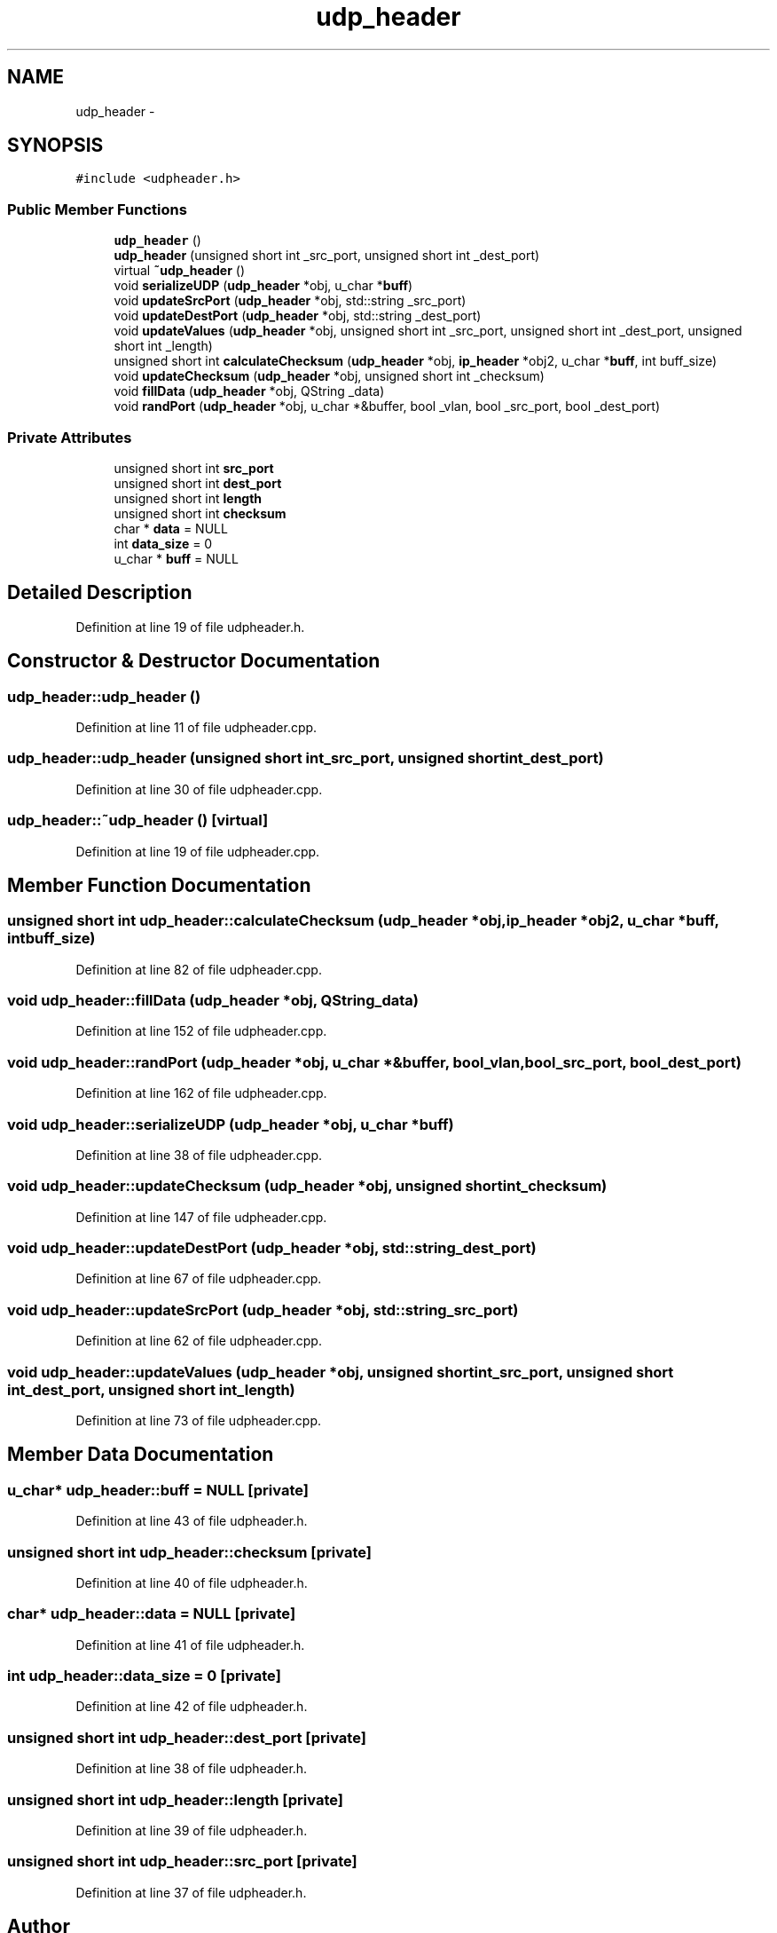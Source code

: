 .TH "udp_header" 3 "Fri May 13 2016" "Version 1.0" "packet-generator" \" -*- nroff -*-
.ad l
.nh
.SH NAME
udp_header \- 
.SH SYNOPSIS
.br
.PP
.PP
\fC#include <udpheader\&.h>\fP
.SS "Public Member Functions"

.in +1c
.ti -1c
.RI "\fBudp_header\fP ()"
.br
.ti -1c
.RI "\fBudp_header\fP (unsigned short int _src_port, unsigned short int _dest_port)"
.br
.ti -1c
.RI "virtual \fB~udp_header\fP ()"
.br
.ti -1c
.RI "void \fBserializeUDP\fP (\fBudp_header\fP *obj, u_char *\fBbuff\fP)"
.br
.ti -1c
.RI "void \fBupdateSrcPort\fP (\fBudp_header\fP *obj, std::string _src_port)"
.br
.ti -1c
.RI "void \fBupdateDestPort\fP (\fBudp_header\fP *obj, std::string _dest_port)"
.br
.ti -1c
.RI "void \fBupdateValues\fP (\fBudp_header\fP *obj, unsigned short int _src_port, unsigned short int _dest_port, unsigned short int _length)"
.br
.ti -1c
.RI "unsigned short int \fBcalculateChecksum\fP (\fBudp_header\fP *obj, \fBip_header\fP *obj2, u_char *\fBbuff\fP, int buff_size)"
.br
.ti -1c
.RI "void \fBupdateChecksum\fP (\fBudp_header\fP *obj, unsigned short int _checksum)"
.br
.ti -1c
.RI "void \fBfillData\fP (\fBudp_header\fP *obj, QString _data)"
.br
.ti -1c
.RI "void \fBrandPort\fP (\fBudp_header\fP *obj, u_char *&buffer, bool _vlan, bool _src_port, bool _dest_port)"
.br
.in -1c
.SS "Private Attributes"

.in +1c
.ti -1c
.RI "unsigned short int \fBsrc_port\fP"
.br
.ti -1c
.RI "unsigned short int \fBdest_port\fP"
.br
.ti -1c
.RI "unsigned short int \fBlength\fP"
.br
.ti -1c
.RI "unsigned short int \fBchecksum\fP"
.br
.ti -1c
.RI "char * \fBdata\fP = NULL"
.br
.ti -1c
.RI "int \fBdata_size\fP = 0"
.br
.ti -1c
.RI "u_char * \fBbuff\fP = NULL"
.br
.in -1c
.SH "Detailed Description"
.PP 
Definition at line 19 of file udpheader\&.h\&.
.SH "Constructor & Destructor Documentation"
.PP 
.SS "udp_header::udp_header ()"

.PP
Definition at line 11 of file udpheader\&.cpp\&.
.SS "udp_header::udp_header (unsigned short int_src_port, unsigned short int_dest_port)"

.PP
Definition at line 30 of file udpheader\&.cpp\&.
.SS "udp_header::~udp_header ()\fC [virtual]\fP"

.PP
Definition at line 19 of file udpheader\&.cpp\&.
.SH "Member Function Documentation"
.PP 
.SS "unsigned short int udp_header::calculateChecksum (\fBudp_header\fP *obj, \fBip_header\fP *obj2, u_char *buff, intbuff_size)"

.PP
Definition at line 82 of file udpheader\&.cpp\&.
.SS "void udp_header::fillData (\fBudp_header\fP *obj, QString_data)"

.PP
Definition at line 152 of file udpheader\&.cpp\&.
.SS "void udp_header::randPort (\fBudp_header\fP *obj, u_char *&buffer, bool_vlan, bool_src_port, bool_dest_port)"

.PP
Definition at line 162 of file udpheader\&.cpp\&.
.SS "void udp_header::serializeUDP (\fBudp_header\fP *obj, u_char *buff)"

.PP
Definition at line 38 of file udpheader\&.cpp\&.
.SS "void udp_header::updateChecksum (\fBudp_header\fP *obj, unsigned short int_checksum)"

.PP
Definition at line 147 of file udpheader\&.cpp\&.
.SS "void udp_header::updateDestPort (\fBudp_header\fP *obj, std::string_dest_port)"

.PP
Definition at line 67 of file udpheader\&.cpp\&.
.SS "void udp_header::updateSrcPort (\fBudp_header\fP *obj, std::string_src_port)"

.PP
Definition at line 62 of file udpheader\&.cpp\&.
.SS "void udp_header::updateValues (\fBudp_header\fP *obj, unsigned short int_src_port, unsigned short int_dest_port, unsigned short int_length)"

.PP
Definition at line 73 of file udpheader\&.cpp\&.
.SH "Member Data Documentation"
.PP 
.SS "u_char* udp_header::buff = NULL\fC [private]\fP"

.PP
Definition at line 43 of file udpheader\&.h\&.
.SS "unsigned short int udp_header::checksum\fC [private]\fP"

.PP
Definition at line 40 of file udpheader\&.h\&.
.SS "char* udp_header::data = NULL\fC [private]\fP"

.PP
Definition at line 41 of file udpheader\&.h\&.
.SS "int udp_header::data_size = 0\fC [private]\fP"

.PP
Definition at line 42 of file udpheader\&.h\&.
.SS "unsigned short int udp_header::dest_port\fC [private]\fP"

.PP
Definition at line 38 of file udpheader\&.h\&.
.SS "unsigned short int udp_header::length\fC [private]\fP"

.PP
Definition at line 39 of file udpheader\&.h\&.
.SS "unsigned short int udp_header::src_port\fC [private]\fP"

.PP
Definition at line 37 of file udpheader\&.h\&.

.SH "Author"
.PP 
Generated automatically by Doxygen for packet-generator from the source code\&.
